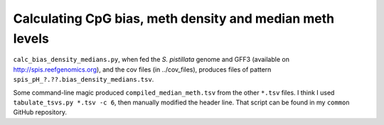 =========================================================
Calculating CpG bias, meth density and median meth levels
=========================================================

``calc_bias_density_medians.py``, when fed the *S. pistillata* genome and GFF3 (available on http://spis.reefgenomics.org), and the cov files (in ../cov_files), produces files of pattern ``spis_pH_?.??.bias_density_medians.tsv``.

Some command-line magic produced ``compiled_median_meth.tsv`` from the other ``*.tsv`` files. I think I used ``tabulate_tsvs.py *.tsv -c 6``, then manually modified the header line. That script can be found in my ``common`` GitHub repository.
